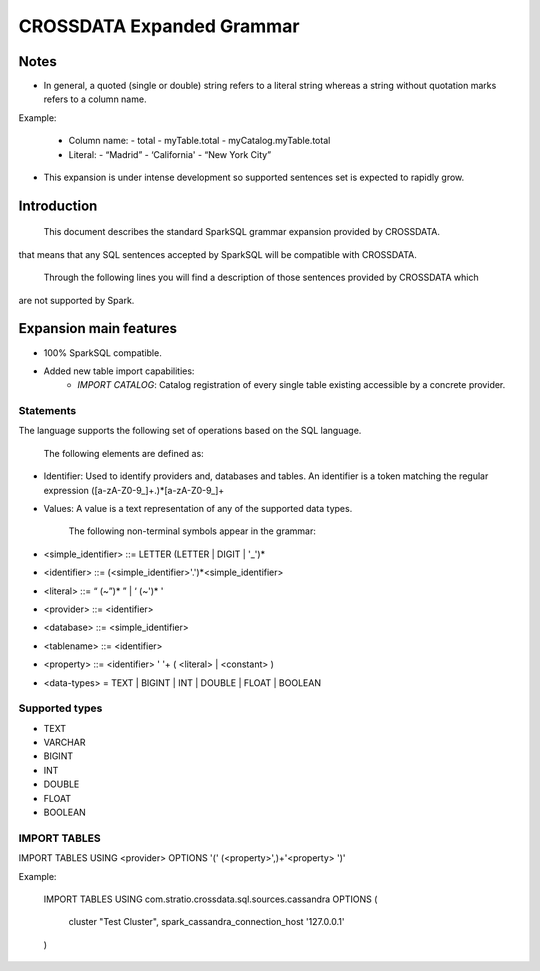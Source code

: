CROSSDATA Expanded Grammar
**************************

Notes
=======

-   In general, a quoted (single or double) string refers to a literal
    string whereas a string without quotation marks refers to a column
    name.

Example:

    -   Column name:
        -   total
        -   myTable.total
        -   myCatalog.myTable.total
    -   Literal:
        -   “Madrid”
        -   ‘California'
        -   “New York City”

-   This expansion is under intense development so supported sentences set is expected to
    rapidly grow.

Introduction
============

        This document describes the standard SparkSQL grammar expansion provided by CROSSDATA.
that means that any SQL sentences accepted by SparkSQL will be compatible with CROSSDATA.

        Through the following lines you will find a description of those sentences provided by CROSSDATA which
are not supported by Spark.


Expansion main features
=======================

-   100% SparkSQL compatible.
-   Added new table import capabilities:
        -   `IMPORT CATALOG`: Catalog registration of every single table existing accessible by a concrete provider.

Statements
----------

The language supports the following set of operations based on the SQL
language.

        The following elements are defined as:

-   Identifier: Used to identify providers and, databases and tables.
    An identifier is a token matching the regular expression
    ([a-zA-Z0-9\_]+.)*[a-zA-Z0-9\_]+
-   Values: A value is a text representation of any of the supported
    data types.

        The following non-terminal symbols appear in the grammar:

-   \<simple\_identifier\> ::= LETTER (LETTER | DIGIT | '\_')\*
-   \<identifier\> ::= (\<simple\_identifier\>'.')\*\<simple\_identifier\>
-   \<literal\> ::= “ (\~”)\* ” | ‘ (\~')\* '
-   \<provider\> ::= \<identifier\>
-   \<database\> ::= \<simple\_identifier\>
-   \<tablename\> ::= \<identifier\>
-   \<property\> ::= \<identifier\> ' '\+ ( \<literal\> | \<constant\> )
-   \<data-types\> = TEXT | BIGINT | INT | DOUBLE | FLOAT | BOOLEAN

Supported types
---------------

-   TEXT
-   VARCHAR
-   BIGINT
-   INT
-   DOUBLE
-   FLOAT
-   BOOLEAN

IMPORT TABLES
-------------
IMPORT TABLES USING \<provider\> OPTIONS '(' (\<property\>',)\+'\<property\> ')'

Example:

    IMPORT TABLES
    USING com.stratio.crossdata.sql.sources.cassandra
    OPTIONS (
        cluster "Test Cluster",
        spark_cassandra_connection_host '127.0.0.1'
    )


